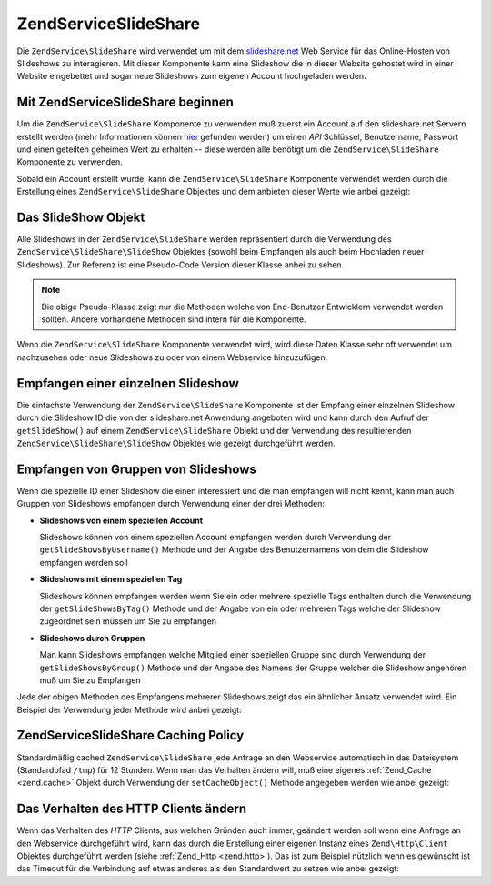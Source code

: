 .. EN-Revision: none
.. _zendservice.slideshare:

ZendService\SlideShare
=======================

Die ``ZendService\SlideShare`` wird verwendet um mit dem `slideshare.net`_ Web Service für das Online-Hosten von
Slideshows zu interagieren. Mit dieser Komponente kann eine Slideshow die in dieser Website gehostet wird in einer
Website eingebettet und sogar neue Slideshows zum eigenen Account hochgeladen werden.

.. _zendservice.slideshare.basicusage:

Mit ZendService\SlideShare beginnen
------------------------------------

Um die ``ZendService\SlideShare`` Komponente zu verwenden muß zuerst ein Account auf den slideshare.net Servern
erstellt werden (mehr Informationen können `hier`_ gefunden werden) um einen *API* Schlüssel, Benutzername,
Passwort und einen geteilten geheimen Wert zu erhalten -- diese werden alle benötigt um die
``ZendService\SlideShare`` Komponente zu verwenden.

Sobald ein Account erstellt wurde, kann die ``ZendService\SlideShare`` Komponente verwendet werden durch die
Erstellung eines ``ZendService\SlideShare`` Objektes und dem anbieten dieser Werte wie anbei gezeigt:

.. code-block:: php
   :linenos:

   // Erstellt eine neue Instanz der Komponente
   $ss = new ZendService\SlideShare('APIKEY',
                                     'SHAREDSECRET',
                                     'USERNAME',
                                     'PASSWORD');

.. _zendservice.slideshare.slideshowobj:

Das SlideShow Objekt
--------------------

Alle Slideshows in der ``ZendService\SlideShare`` werden repräsentiert durch die Verwendung des
``ZendService\SlideShare\SlideShow`` Objektes (sowohl beim Empfangen als auch beim Hochladen neuer Slideshows).
Zur Referenz ist eine Pseudo-Code Version dieser Klasse anbei zu sehen.

.. code-block:: php
   :linenos:

   class ZendService\SlideShare\SlideShow {

       /**
        * Empfängt den Ort der Slideshow
        */
       public function getLocation() {
           return $this->_location;
       }

       /**
        * Erhält das Transcript für die Slideshow
        */
       public function getTranscript() {
           return $this->_transcript;
       }

       /**
        * Fügt ein Tag zu der Slideshow hinzu
        */
       public function addTag($tag) {
           $this->_tags[] = (string) $tag;
           return $this;
       }

       /**
        * Setzt die Tags für die Slideshow
        */
       public function setTags(Array $tags) {
           $this->_tags = $tags;
           return $this;
       }

       /**
        * Erhält alle Tags die mit der Slideshow assoziiert sind
        */
       public function getTags() {
           return $this->_tags;
       }

       /**
        * Setzt den Dateinamen im Lokalen Filesystem der Slideshow
        * (für das Hochladen einer neuen Slideshow)
        */
       public function setFilename($file) {
           $this->_slideShowFilename = (string) $file;
           return $this;
       }

       /**
        * Empfängt den Dateinamen auf dem lokalen Dateisystem der Slideshow
        * die hochgeladen werden soll
        */
       public function getFilename() {
           return $this->_slideShowFilename;
       }

       /**
        * Empfängt die ID für die Slideshow
        */
       public function getId() {
           return $this->_slideShowId;
       }

       /**
        * Empfängt den eingebetteten HTML Code für die Slideshow
        */
       public function getEmbedCode() {
           return $this->_embedCode;
       }

       /**
        * Empfängt die Thumbnail URi für die Slideshow
        */
       public function getThumbnailUrl() {
           return $this->_thumbnailUrl;
       }

       /**
        * Setzt den Titel für die Slideshow
        */
       public function setTitle($title) {
           $this->_title = (string) $title;
           return $this;
       }

       /**
        * Empfängt den Titel der Slideshow
        */
       public function getTitle() {
           return $this->_title;
       }

       /**
        * Setzt die Beschreibung für die Slideshow
        */
       public function setDescription($desc) {
           $this->_description = (string) $desc;
           return $this;
       }

       /**
        * Empfängt die Beschreibung der Slideshow
        */
       public function getDescription() {
           return $this->_description;
       }

       /**
        * Erhält den nummerischen Status der Slideshow auf dem Server
        */
       public function getStatus() {
           return $this->_status;
       }

       /**
        * Erhält die textuelle Beschreibung des Status der Slideshow
        * auf dem Server
        */
       public function getStatusDescription() {
           return $this->_statusDescription;
       }

       /**
        * Erhält den permanenten Link der Slideshow
        */
       public function getPermaLink() {
           return $this->_permalink;
       }

       /**
        * Erhält die Anzahl der Aufrufe der Slideshow
        */
       public function getNumViews() {
           return $this->_numViews;
       }
   }

.. note::

   Die obige Pseudo-Klasse zeigt nur die Methoden welche von End-Benutzer Entwicklern verwendet werden sollten.
   Andere vorhandene Methoden sind intern für die Komponente.

Wenn die ``ZendService\SlideShare`` Komponente verwendet wird, wird diese Daten Klasse sehr oft verwendet um
nachzusehen oder neue Slideshows zu oder von einem Webservice hinzuzufügen.

.. _zendservice.slideshare.getslideshow:

Empfangen einer einzelnen Slideshow
-----------------------------------

Die einfachste Verwendung der ``ZendService\SlideShare`` Komponente ist der Empfang einer einzelnen Slideshow
durch die Slideshow ID die von der slideshare.net Anwendung angeboten wird und kann durch den Aufruf der
``getSlideShow()`` auf einem ``ZendService\SlideShare`` Objekt und der Verwendung des resultierenden
``ZendService\SlideShare\SlideShow`` Objektes wie gezeigt durchgeführt werden.

.. code-block:: php
   :linenos:

   // Erstellt eine neue Instanz der Komponente
   $ss = new ZendService\SlideShare('APIKEY',
                                     'SHAREDSECRET',
                                     'USERNAME',
                                     'PASSWORD');

   $slideshow = $ss->getSlideShow(123456);

   print "Slide Show Titel: {$slideshow->getTitle()}<br/>\n";
   print "Anzahl an Besuchen: {$slideshow->getNumViews()}<br/>\n";

.. _zendservice.slideshare.getslideshowlist:

Empfangen von Gruppen von Slideshows
------------------------------------

Wenn die spezielle ID einer Slideshow die einen interessiert und die man empfangen will nicht kennt, kann man auch
Gruppen von Slideshows empfangen durch Verwendung einer der drei Methoden:

- **Slideshows von einem speziellen Account**

  Slideshows können von einem speziellen Account empfangen werden durch Verwendung der
  ``getSlideShowsByUsername()`` Methode und der Angabe des Benutzernamens von dem die Slideshow empfangen werden
  soll

- **Slideshows mit einem speziellen Tag**

  Slideshows können empfangen werden wenn Sie ein oder mehrere spezielle Tags enthalten durch die Verwendung der
  ``getSlideShowsByTag()`` Methode und der Angabe von ein oder mehreren Tags welche der Slideshow zugeordnet sein
  müssen um Sie zu empfangen

- **Slideshows durch Gruppen**

  Man kann Slideshows empfangen welche Mitglied einer speziellen Gruppe sind durch Verwendung der
  ``getSlideShowsByGroup()`` Methode und der Angabe des Namens der Gruppe welcher die Slideshow angehören muß um
  Sie zu Empfangen

Jede der obigen Methoden des Empfangens mehrerer Slideshows zeigt das ein ähnlicher Ansatz verwendet wird. Ein
Beispiel der Verwendung jeder Methode wird anbei gezeigt:

.. code-block:: php
   :linenos:

   // Erstellt eine neue Instanz der Komponente
   $ss = new ZendService\SlideShare('APIKEY',
                                     'SHAREDSECRET',
                                     'USERNAME',
                                     'PASSWORD');

   $starting_offset = 0;
   $limit = 10;

   // Empfängt die ersten 10 jeden Typs
   $ss_user = $ss->getSlideShowsByUser('username', $starting_offset, $limit);
   $ss_tags = $ss->getSlideShowsByTag('zend', $starting_offset, $limit);
   $ss_group = $ss->getSlideShowsByGroup('mygroup', $starting_offset, $limit);

   // Durch die Slideshows iterieren
   foreach ($ss_user as $slideshow) {
      print "Slide Show Titel: {$slideshow->getTitle}<br/>\n";
   }

.. _zendservice.slideshare.caching:

ZendService\SlideShare Caching Policy
--------------------------------------

Standardmäßig cached ``ZendService\SlideShare`` jede Anfrage an den Webservice automatisch in das Dateisystem
(Standardpfad ``/tmp``) für 12 Stunden. Wenn man das Verhalten ändern will, muß eine eigenes :ref:`Zend_Cache
<zend.cache>` Objekt durch Verwendung der ``setCacheObject()`` Methode angegeben werden wie anbei gezeigt:

.. code-block:: php
   :linenos:

   $frontendOptions = array(
                           'lifetime' => 7200,
                           'automatic_serialization' => true);
   $backendOptions  = array(
                           'cache_dir' => '/webtmp/');

   $cache = Zend\Cache\Cache::factory('Core',
                                'File',
                                $frontendOptions,
                                $backendOptions);

   $ss = new ZendService\SlideShare('APIKEY',
                                     'SHAREDSECRET',
                                     'USERNAME',
                                     'PASSWORD');
   $ss->setCacheObject($cache);

   $ss_user = $ss->getSlideShowsByUser('username', $starting_offset, $limit);

.. _zendservice.slideshare.httpclient:

Das Verhalten des HTTP Clients ändern
-------------------------------------

Wenn das Verhalten des *HTTP* Clients, aus welchen Gründen auch immer, geändert werden soll wenn eine Anfrage an
den Webservice durchgeführt wird, kann das durch die Erstellung einer eigenen Instanz eines ``Zend\Http\Client``
Objektes durchgeführt werden (siehe :ref:`Zend_Http <zend.http>`). Das ist zum Beispiel nützlich wenn es
gewünscht ist das Timeout für die Verbindung auf etwas anderes als den Standardwert zu setzen wie anbei gezeigt:

.. code-block:: php
   :linenos:

   $client = new Zend\Http\Client();
   $client->setConfig(array('timeout' => 5));

   $ss = new ZendService\SlideShare('APIKEY',
                                     'SHAREDSECRET',
                                     'USERNAME',
                                     'PASSWORD');
   $ss->setHttpClient($client);
   $ss_user = $ss->getSlideShowsByUser('username', $starting_offset, $limit);



.. _`slideshare.net`: http://www.slideshare.net/
.. _`hier`: http://www.slideshare.net/developers/
